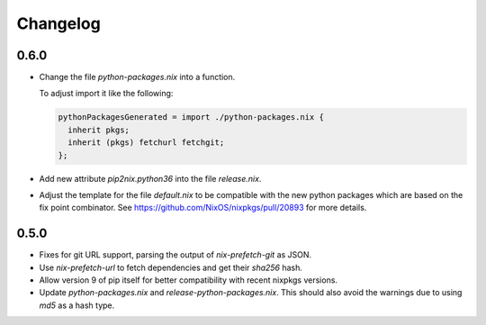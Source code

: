 ===========
 Changelog
===========


0.6.0
=====

- Change the file `python-packages.nix` into a function.

  To adjust import it like the following:

  .. code:: nix

      pythonPackagesGenerated = import ./python-packages.nix {
        inherit pkgs;
        inherit (pkgs) fetchurl fetchgit;
      };

- Add new attribute `pip2nix.python36` into the file `release.nix`.

- Adjust the template for the file `default.nix` to be compatible with
  the new python packages which are based on the fix point combinator.
  See https://github.com/NixOS/nixpkgs/pull/20893 for more details.


0.5.0
=====

- Fixes for git URL support, parsing the output of `nix-prefetch-git` as JSON.

- Use `nix-prefetch-url` to fetch dependencies and get their `sha256` hash.

- Allow version 9 of pip itself for better compatibility with recent nixpkgs
  versions.

- Update `python-packages.nix` and `release-python-packages.nix`. This should
  also avoid the warnings due to using `md5` as a hash type.
